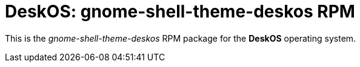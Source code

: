 = DeskOS: gnome-shell-theme-deskos RPM

This is the _gnome-shell-theme-deskos_ RPM package for the *DeskOS* operating system.
